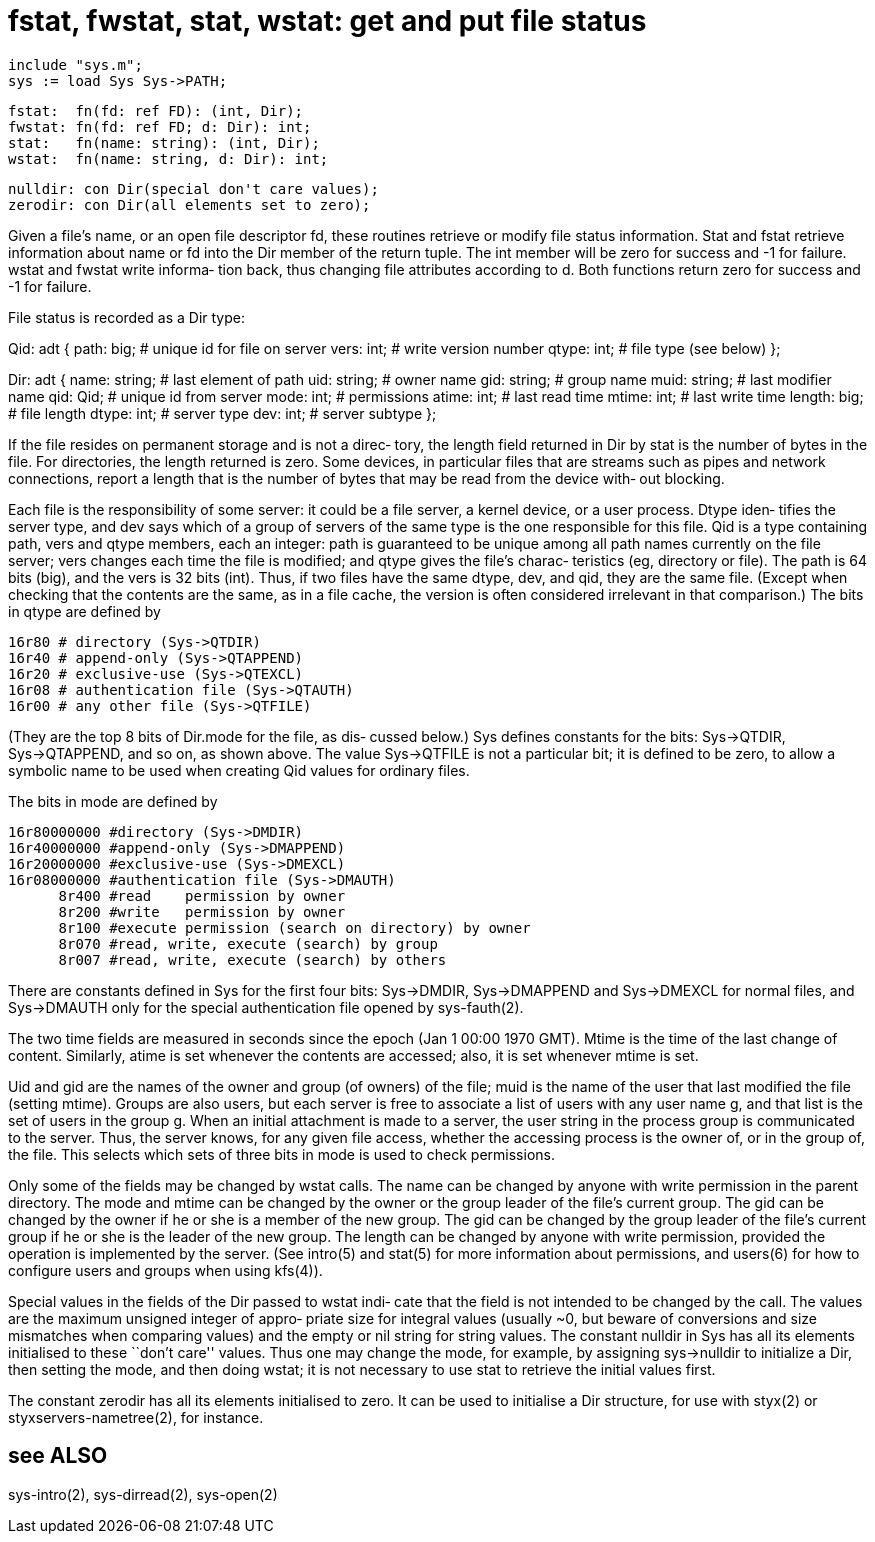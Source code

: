 = fstat, fwstat, stat, wstat: get and put file status

    include "sys.m";
    sys := load Sys Sys->PATH;

    fstat:  fn(fd: ref FD): (int, Dir);
    fwstat: fn(fd: ref FD; d: Dir): int;
    stat:   fn(name: string): (int, Dir);
    wstat:  fn(name: string, d: Dir): int;

    nulldir: con Dir(special don't care values);
    zerodir: con Dir(all elements set to zero);

Given  a  file's  name,  or an open file descriptor fd, these
routines retrieve or modify file  status  information.   Stat
and  fstat retrieve information about name or fd into the Dir
member of the return tuple.  The int member will be zero  for
success  and -1 for failure.  wstat and fwstat write informa‐
tion back, thus changing  file  attributes  according  to  d.
Both functions return zero for success and -1 for failure.

File status is recorded as a Dir type:

Qid: adt
{
    path:   big;     # unique id for file on server
    vers:   int;     # write version number
    qtype:  int;     # file type (see below)
};

Dir: adt
{
    name:   string;  # last element of path
    uid:    string;  # owner name
    gid:    string;  # group name
    muid:   string;  # last modifier name
    qid:    Qid;     # unique id from server
    mode:   int;     # permissions
    atime:  int;     # last read time
    mtime:  int;     # last write time
    length: big;     # file length
    dtype:  int;     # server type
    dev:    int;     # server subtype
};

If  the file resides on permanent storage and is not a direc‐
tory, the length field returned in Dir by stat is the  number
of  bytes  in the file.  For directories, the length returned
is zero.  Some devices, in particular files that are  streams
such  as  pipes and network connections, report a length that
is the number of bytes that may be read from the device with‐
out blocking.

Each file is the responsibility of some server: it could be a
file server, a kernel device, or a user process.  Dtype iden‐
tifies  the  server  type,  and  dev says which of a group of
servers of the same type is  the  one  responsible  for  this
file.  Qid is a type containing path, vers and qtype members,
each an integer: path is guaranteed to be  unique  among  all
path  names  currently  on the file server; vers changes each
time the file is modified; and qtype gives the file's charac‐
teristics  (eg,  directory  or  file).   The  path is 64 bits
(big), and the vers is 32 bits (int).   Thus,  if  two  files
have  the  same  dtype, dev, and qid, they are the same file.
(Except when checking that the contents are the same, as in a
file  cache,  the  version  is often considered irrelevant in
that comparison.)  The bits in qtype are defined by

       16r80 # directory (Sys->QTDIR)
       16r40 # append-only (Sys->QTAPPEND)
       16r20 # exclusive-use (Sys->QTEXCL)
       16r08 # authentication file (Sys->QTAUTH)
       16r00 # any other file (Sys->QTFILE)

(They are the top 8 bits of Dir.mode for the  file,  as  dis‐
cussed   below.)    Sys   defines  constants  for  the  bits:
Sys->QTDIR, Sys->QTAPPEND, and so on, as  shown  above.   The
value  Sys->QTFILE  is not a particular bit; it is defined to
be zero, to allow a symbolic name to be  used  when  creating
Qid values for ordinary files.

The bits in mode are defined by

       16r80000000 #directory (Sys->DMDIR)
       16r40000000 #append-only (Sys->DMAPPEND)
       16r20000000 #exclusive-use (Sys->DMEXCL)
       16r08000000 #authentication file (Sys->DMAUTH)
             8r400 #read    permission by owner
             8r200 #write   permission by owner
             8r100 #execute permission (search on directory) by owner
             8r070 #read, write, execute (search) by group
             8r007 #read, write, execute (search) by others

There  are  constants defined in Sys for the first four bits:
Sys->DMDIR, Sys->DMAPPEND and Sys->DMEXCL for  normal  files,
and  Sys->DMAUTH  only  for  the  special authentication file
opened by sys-fauth(2).

The two time fields are measured in seconds since  the  epoch
(Jan 1 00:00 1970 GMT).  Mtime is the time of the last change
of content.  Similarly, atime is set  whenever  the  contents
are accessed; also, it is set whenever mtime is set.

Uid  and gid are the names of the owner and group (of owners)
of the file; muid is the name of the user that last  modified
the  file  (setting  mtime).  Groups are also users, but each
server is free to associate a list of  users  with  any  user
name  g,  and  that  list is the set of users in the group g.
When an initial attachment is made  to  a  server,  the  user
string  in  the  process group is communicated to the server.
Thus, the server knows, for any given  file  access,  whether
the  accessing  process  is the owner of, or in the group of,
the file.  This selects which sets of three bits in  mode  is
used to check permissions.

Only  some  of the fields may be changed by wstat calls.  The
name can be changed by anyone with write  permission  in  the
parent  directory.   The mode and mtime can be changed by the
owner or the group leader of the file's current  group.   The
gid  can  be changed by the owner if he or she is a member of
the new group.  The gid can be changed by the group leader of
the  file's  current  group if he or she is the leader of the
new group.  The length can be changed by  anyone  with  write
permission,  provided  the  operation  is  implemented by the
server.  (See intro(5) and stat(5) for more information about
permissions,  and  users(6)  for  how  to configure users and
groups when using kfs(4)).

Special values in the fields of the Dir passed to wstat indi‐
cate  that  the  field  is  not intended to be changed by the
call.  The values are the maximum unsigned integer of  appro‐
priate  size  for  integral values (usually ~0, but beware of
conversions and size mismatches when  comparing  values)  and
the  empty  or  nil  string  for string values.  The constant
nulldir in Sys has all  its  elements  initialised  to  these
``don't  care''  values.   Thus  one may change the mode, for
example, by assigning sys->nulldir to initialize a Dir,  then
setting  the  mode, and then doing wstat; it is not necessary
to use stat to retrieve the initial values first.

The constant zerodir has  all  its  elements  initialised  to
zero.   It can be used to initialise a Dir structure, for use
with styx(2) or styxservers-nametree(2), for instance.

== see ALSO
sys-intro(2), sys-dirread(2), sys-open(2)

